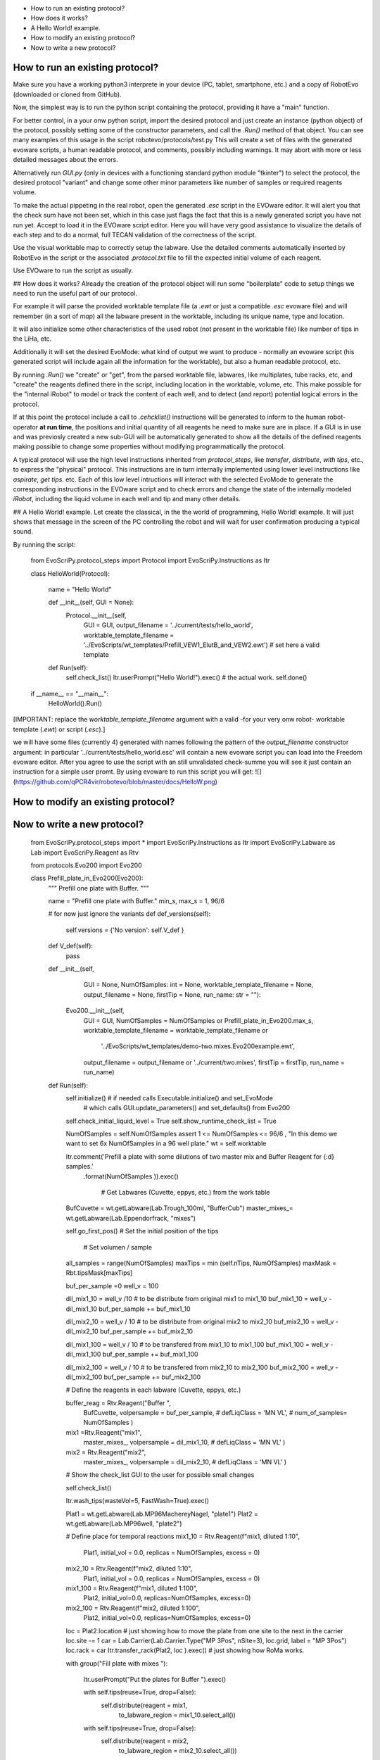 - How to run an existing protocol?
- How does it works?
- A Hello World! example.
- How to modify an existing protocol?
- Now to write a new protocol?


How to run an existing protocol?
^^^^^^^^^^^^^^^^^^^^^^^^^^^^^^^^

Make sure you have a working python3 interprete in your device (PC, tablet, smartphone, etc.) and a copy of RobotEvo (downloaded or cloned from GitHub).

Now, the simplest way is to run the python script containing the protocol, providing it have a "main" function.

For better control, in a your onw python script, import the desired protocol and just create an instance (python object) of the protocol, 
possibly setting some of the constructor parameters, and call the `.Run()` method of that object. 
You can see many examples of this usage in the script robotevo/protocols/test.py 
This will create a set of files with the generated evoware scripts, a human readable protocol, and comments, possibly including warnings. 
It may abort with more or less detailed messages about the errors.

Alternatively run `GUI.py` (only in devices with a functioning standard python module "tkinter") to select the protocol, 
the desired protocol "variant" and change some other minor parameters like number of samples or required reagents volume.

To make the actual pippeting in the real robot, open the generated `.esc` script in the EVOware editor. 
It will alert you that the check sum have not been set, which in this case just flags the fact that this is a newly generated script you have not run yet. 
Accept to load it in the EVOware script editor. Here you will have very good assistance to visualize 
the details of each step and to do a normal, full TECAN validation of the correctness of the script. 

Use the visual worktable map to correctly setup the labware. Use the detailed comments automatically 
inserted by RobotEvo in the script or the associated `.protocol.txt` file to fill the expected initial volume of each reagent.

Use EVOware to run the script as usually.

## How does it works?
Already the creation of the protocol object will run some "boilerplate" code to setup things we need to run the useful part of our protocol. 

For example it will parse the provided worktable template file (a `.ewt` or just a compatible `.esc` evoware file) 
and will remember (in a sort of `map`) all the labware present in the worktable, including its unique name, type and location.

It will also initialize some other characteristics of the used robot (not present in the worktable file) like number of tips in the LiHa, etc. 

Additionally it will set the desired EvoMode: what kind of output we want to produce - normally an evoware script (his generated script will include again all the information for the worktable), 
but also a human readable protocol, etc.

By running `.Run()` we "create" or "get", from the parsed worktable file, labwares, like multiplates, 
tube racks, etc, and "create" the reagents defined there in the script, including location in the worktable, volume, etc. 
This make possible for the "internal iRobot" to model or track the content of each well, 
and to detect (and report) potential logical errors in the protocol.

If at this point the protocol include a call to `.cehcklist()` instructions will be generated to inform to the human robot-operator **at run time**, the positions and initial quantity of all reagents he need to make sure are in place. If a GUI is in use and was previosly created 
a new sub-GUI will be automatically generated to show all the details of the defined reagents 
making possible to change some properties without modifying programmatically the protocol. 

A typical protocol will use the high level instructions inherited from `protocol_steps`, 
like `transfer`, `distribute`, `with tips`, etc., to express the "physical" protocol. 
This instructions are in turn internally implemented using lower level instructions like `aspirate`, 
`get tips`. etc. 
Each of this low level intructions will interact with the selected EvoMode to generate the corresponding instructions 
in the EVOware script and to check errors and change the state of the internally modeled `iRobot`, 
including the liquid volume in each well and tip and many other details.

## A Hello World! example.
Let create the classical, in the the world of programming, Hello World! example. 
It will just shows that message in the screen of the PC controlling the robot and will wait for user confirmation producing a typical sound.

By running the script:

    from EvoScriPy.protocol_steps import Protocol
    import EvoScriPy.Instructions as Itr

    class HelloWorld(Protocol):

        name = "Hello World"

        def __init__(self, GUI = None):
            Protocol.__init__(self,
                              GUI                           = GUI,
                              output_filename               = '../current/tests/hello_world',
                              worktable_template_filename   = '../EvoScripts/wt_templates/Prefill_VEW1_ElutB_and_VEW2.ewt')  # set here a valid template

        def Run(self):
            self.check_list()
            Itr.userPrompt("Hello World!").exec()     # the actual work.
            self.done()


    if __name__ == "__main__":
        HelloWorld().Run()

[IMPORTANT: replace the `worktable_template_filename` argument with a valid -for your very onw robot- worktable template (`.ewt`) or script (`.esc`).]

we will have some files (currently 4) generated with names following the pattern of the `output_filename` constructor argument: in particular '../current/tests/hello_world.esc' will contain a new evoware script you can load into the Freedom evoware editor. After you agree to use the script with an still unvalidated check-summe you will see it just contain an instruction for a simple user promt. By using evoware to run this script you will get:
![](https://github.com/qPCR4vir/robotevo/blob/master/docs/HelloW.png)

How to modify an existing protocol?
^^^^^^^^^^^^^^^^^^^^^^^^^^^^^^^^^^^
Now to write a new protocol?
^^^^^^^^^^^^^^^^^^^^^^^^^^^^
 
    from   EvoScriPy.protocol_steps import *
    import EvoScriPy.Instructions   as     Itr
    import EvoScriPy.Labware        as     Lab
    import EvoScriPy.Reagent        as     Rtv
    
    from protocols.Evo200 import Evo200
    
    
    class Prefill_plate_in_Evo200(Evo200):
        """
        Prefill one plate with Buffer.
        """
    
        name = "Prefill one plate with Buffer."
        min_s, max_s = 1, 96/6
    
        # for now just ignore the variants
        def def_versions(self):
            self.versions = {'No version': self.V_def               }
    
        def V_def(self):
            pass
    
        def __init__(self,
                     GUI                         = None,
                     NumOfSamples: int           = None,
                     worktable_template_filename = None,
                     output_filename             = None,
                     firstTip                    = None,
                     run_name: str               = ""):
    
            Evo200.__init__(self,
                            GUI                         = GUI,
                            NumOfSamples                = NumOfSamples or Prefill_plate_in_Evo200.max_s,
                            worktable_template_filename = worktable_template_filename or
                                                          '../EvoScripts/wt_templates/demo-two.mixes.Evo200example.ewt',
                            output_filename             = output_filename or '../current/two.mixes',
                            firstTip                    = firstTip,
                            run_name                    = run_name)
    
        def Run(self):
            self.initialize()    # if needed calls Executable.initialize() and set_EvoMode
                                 # which calls GUI.update_parameters() and set_defaults() from Evo200
    
            self.check_initial_liquid_level = True
            self.show_runtime_check_list    = True
    
            NumOfSamples = self.NumOfSamples
            assert 1 <= NumOfSamples <= 96/6 , "In this demo we want to set 6x NumOfSamples in a 96 well plate."
            wt           = self.worktable
    
            Itr.comment('Prefill a plate with some dilutions of two master mix and Buffer Reagent for {:d} samples.'\
                           .format(NumOfSamples     )).exec()
    
                                                                # Get Labwares (Cuvette, eppys, etc.) from the work table
            BufCuvette   = wt.getLabware(Lab.Trough_100ml, "BufferCub")
            master_mixes_= wt.getLabware(Lab.Eppendorfrack,    "mixes")
    
    
            self.go_first_pos()                                                     #  Set the initial position of the tips
    
                                                                                      # Set volumen / sample
            all_samples = range(NumOfSamples)
            maxTips     = min  (self.nTips, NumOfSamples)
            maxMask     = Rbt.tipsMask[maxTips]
    
            buf_per_sample =0
            well_v = 100
    
            dil_mix1_10 = well_v /10                # to be distribute from original mix1 to mix1_10
            buf_mix1_10 = well_v - dil_mix1_10
            buf_per_sample += buf_mix1_10
    
            dil_mix2_10 = well_v / 10               # to be distribute from original mix2 to mix2_10
            buf_mix2_10 = well_v - dil_mix2_10
            buf_per_sample += buf_mix2_10
    
            dil_mix1_100 = well_v / 10              # to be transfered from mix1_10 to mix1_100
            buf_mix1_100 = well_v - dil_mix1_100
            buf_per_sample += buf_mix1_100
    
            dil_mix2_100 = well_v / 10              # to be transfered from mix2_10 to mix2_100
            buf_mix2_100 = well_v - dil_mix2_100
            buf_per_sample += buf_mix2_100
    
    
            # Define the reagents in each labware (Cuvette, eppys, etc.)
    
            buffer_reag = Rtv.Reagent("Buffer ",
                                      BufCuvette,
                                      volpersample = buf_per_sample,
                                      # defLiqClass  = 'MN VL',
                                      # num_of_samples= NumOfSamples
                                      )
    
            mix1 =Rtv.Reagent("mix1",
                              master_mixes_,
                              volpersample = dil_mix1_10,
                              # defLiqClass  = 'MN VL'
                              )
    
            mix2 = Rtv.Reagent("mix2",
                               master_mixes_,
                               volpersample  = dil_mix2_10,
                               # defLiqClass  = 'MN VL'
                               )
    
            # Show the check_list GUI to the user for possible small changes
    
            self.check_list()
    
            Itr.wash_tips(wasteVol=5, FastWash=True).exec()
    
            Plat1 = wt.getLabware(Lab.MP96MachereyNagel, "plate1")
            Plat2 = wt.getLabware(Lab.MP96well,          "plate2")
    
            # Define place for temporal reactions
            mix1_10 = Rtv.Reagent(f"mix1, diluted 1:10",
                            Plat1,
                            initial_vol = 0.0,
                            replicas    = NumOfSamples,
                            excess      = 0)
    
            mix2_10 = Rtv.Reagent(f"mix2, diluted 1:10",
                            Plat1,
                            initial_vol = 0.0,
                            replicas    = NumOfSamples,
                            excess      = 0)
    
            mix1_100 = Rtv.Reagent(f"mix1, diluted 1:100",
                                  Plat2,
                                  initial_vol=0.0,
                                  replicas=NumOfSamples,
                                  excess=0)
    
            mix2_100 = Rtv.Reagent(f"mix2, diluted 1:100",
                                  Plat2,
                                  initial_vol=0.0,
                                  replicas=NumOfSamples,
                                  excess=0)
    
            loc = Plat2.location               # just showing how to move the plate from one site to the next in the carrier
            loc.site -= 1
            car = Lab.Carrier(Lab.Carrier.Type("MP 3Pos", nSite=3), loc.grid, label = "MP 3Pos")
            loc.rack = car
            Itr.transfer_rack(Plat2, loc ).exec()                                              # just showing how RoMa works.
    
            with group("Fill plate with mixes "):
    
                Itr.userPrompt("Put the plates for Buffer ").exec()
    
                with self.tips(reuse=True, drop=False):
                    self.distribute(reagent           = mix1,
                                to_labware_region = mix1_10.select_all())
    
                with self.tips(reuse=True, drop=False):
                    self.distribute(reagent           = mix2,
                                to_labware_region = mix2_10.select_all())
    
                with self.tips(reuse=True, drop=False):
                    self.distribute(reagent=buffer_reag, to_labware_region=mix1_10.select_all(), volume=buf_mix1_10)
                    self.distribute(reagent=buffer_reag, to_labware_region=mix2_10.select_all(), volume=buf_mix2_10)
    
                with self.tips(reuse=True, drop=False):
                    self.transfer(from_labware_region = mix1_10.select_all(),
                                  to_labware_region   = mix1_100.select_all(),
                                  volume              = dil_mix1_100)
    
                with self.tips(reuse=True, drop=False):
                    self.transfer(from_labware_region = mix2_10.select_all(),
                                  to_labware_region   = mix2_100.select_all(),
                                  volume              = dil_mix2_100)
    
                with self.tips(reuse=True, drop=False):
                    self.distribute(reagent=buffer_reag, to_labware_region=mix1_100.select_all(), volume=buf_mix1_100)
                    self.distribute(reagent=buffer_reag, to_labware_region=mix2_100.select_all(), volume=buf_mix2_100)
    
                self.dropTips()
    
            self.done()
    
    
    if __name__ == "__main__":
        p = Prefill_plate_in_Evo200(NumOfSamples    = 4,
                                    run_name        = "_4s_mix_1_2")
        p.use_version('No version')
        p.Run()

we will have:
![](https://github.com/qPCR4vir/robotevo/blob/master/docs/demo2mix-list-1.png)
![](https://github.com/qPCR4vir/robotevo/blob/master/docs/demo2mix-list-2.png)
![](https://github.com/qPCR4vir/robotevo/blob/master/docs/demo2mix-list-3.png)
![](https://github.com/qPCR4vir/robotevo/blob/master/docs/demo2mix-list-4.png)
![](https://github.com/qPCR4vir/robotevo/blob/master/docs/demo2mix-list-5.png)
![](https://github.com/qPCR4vir/robotevo/blob/master/docs/demo2mix-list-6.png)